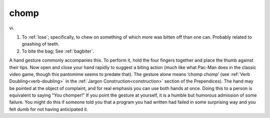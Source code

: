 .. _chomp:

============================================================
chomp
============================================================

vi\.

1.
   To :ref:`lose`\; specifically, to chew on something of which more was bitten off than one can.
   Probably related to gnashing of teeth.

2.
   To bite the bag; See :ref:`bagbiter`\.

A hand gesture commonly accompanies this.
To perform it, hold the four fingers together and place the thumb against their tips.
Now open and close your hand rapidly to suggest a biting action (much like what Pac-Man does in the classic video game, though this pantomime seems to predate that).
The gesture alone means ‘chomp chomp’ (see :ref:`Verb Doubling<verb-doubling>` in the :ref:`Jargon Construction<construction>` section of the Prependices).
The hand may be pointed at the object of complaint, and for real emphasis you can use both hands at once.
Doing this to a person is equivalent to saying "You chomper!"
If you point the gesture at yourself, it is a humble but humorous admission of some failure.
You might do this if someone told you that a program you had written had failed in some surprising way and you felt dumb for not having anticipated it.

